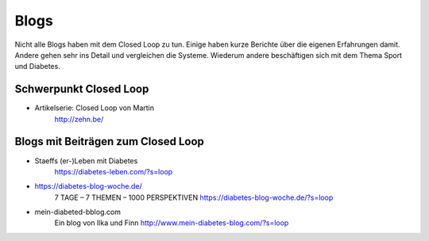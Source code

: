 
Blogs
=================

Nicht alle Blogs haben mit dem Closed Loop zu tun.
Einige haben kurze Berichte über die eigenen Erfahrungen damit.
Andere gehen sehr ins Detail und vergleichen die Systeme.
Wiederum andere beschäftigen sich mit dem Thema Sport und Diabetes.

Schwerpunkt Closed Loop
***************************

* Artikelserie: Closed Loop von Martin
    http://zehn.be/


Blogs mit Beiträgen zum Closed Loop
***************************

* Staeffs (er-)Leben mit Diabetes
    https://diabetes-leben.com/?s=loop


* https://diabetes-blog-woche.de/
    7 TAGE – 7 THEMEN – 1000 PERSPEKTIVEN
    https://diabetes-blog-woche.de/?s=loop


* mein-diabeted-bblog.com
    Ein blog von Ilka und Finn
    http://www.mein-diabetes-blog.com/?s=loop
